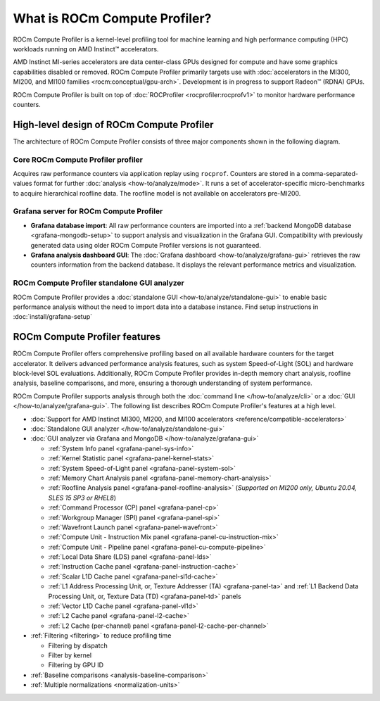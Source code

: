 .. meta::
   :description: What is ROCm Compute Profiler?
   :keywords: ROCm Compute Profiler, ROCm, profiler, tool, Instinct, accelerator, AMD

*****************
What is ROCm Compute Profiler?
*****************

ROCm Compute Profiler is a kernel-level profiling tool for machine learning and high
performance computing (HPC) workloads running on AMD Instinct™ accelerators.

AMD Instinct MI-series accelerators are data center-class GPUs designed for
compute and have some graphics capabilities disabled or removed. ROCm Compute Profiler
primarily targets use with
:doc:`accelerators in the MI300, MI200, and MI100 families <rocm:conceptual/gpu-arch>`.
Development is in progress to support Radeon™ (RDNA) GPUs.

ROCm Compute Profiler is built on top of :doc:`ROCProfiler <rocprofiler:rocprofv1>` to
monitor hardware performance counters.

.. _high-level-design:

High-level design of ROCm Compute Profiler
=============================

The architecture of ROCm Compute Profiler consists of three major components shown in the
following diagram.

Core ROCm Compute Profiler profiler
----------------------

Acquires raw performance counters via application replay using ``rocprof``.
Counters are stored in a comma-separated-values format for further
:doc:`analysis <how-to/analyze/mode>`. It runs a set of accelerator-specific
micro-benchmarks to acquire hierarchical roofline data. The roofline model is
not available on accelerators pre-MI200.

Grafana server for ROCm Compute Profiler
---------------------------

* **Grafana database import**: All raw performance counters are imported into
  a :ref:`backend MongoDB database <grafana-mongodb-setup>` to support
  analysis and visualization in the Grafana GUI. Compatibility with
  previously generated data using older ROCm Compute Profiler versions is not guaranteed.

* **Grafana analysis dashboard GUI**: The
  :doc:`Grafana dashboard <how-to/analyze/grafana-gui>` retrieves the raw
  counters information from the backend database. It displays the relevant
  performance metrics and visualization.

ROCm Compute Profiler standalone GUI analyzer
--------------------------------

ROCm Compute Profiler provides a :doc:`standalone GUI <how-to/analyze/standalone-gui>` to
enable basic performance analysis without the need to import data into a
database instance. Find setup instructions in :doc:`install/grafana-setup`

.. image:: data/install/omniperf_server_vs_client_install.png
   :align: center
   :alt: Architectural design of ROCm Compute Profiler
   :width: 800

ROCm Compute Profiler features
=================

ROCm Compute Profiler offers comprehensive profiling based on all available hardware counters
for the target accelerator. It delivers advanced performance analysis features,
such as system Speed-of-Light (SOL) and hardware block-level SOL evaluations.
Additionally, ROCm Compute Profiler provides in-depth memory chart analysis, roofline
analysis, baseline comparisons, and more, ensuring a thorough understanding of
system performance.

ROCm Compute Profiler supports analysis through both the :doc:`command line </how-to/analyze/cli>` or a
:doc:`GUI </how-to/analyze/grafana-gui>`. The following list describes ROCm Compute Profiler's features at a
high level.

* :doc:`Support for AMD Instinct MI300, MI200, and MI100 accelerators <reference/compatible-accelerators>`

* :doc:`Standalone GUI analyzer </how-to/analyze/standalone-gui>`

* :doc:`GUI analyzer via Grafana and MongoDB </how-to/analyze/grafana-gui>`

  * :ref:`System Info panel <grafana-panel-sys-info>`

  * :ref:`Kernel Statistic panel <grafana-panel-kernel-stats>`

  * :ref:`System Speed-of-Light panel <grafana-panel-system-sol>`

  * :ref:`Memory Chart Analysis panel <grafana-panel-memory-chart-analysis>`

  * :ref:`Roofline Analysis panel <grafana-panel-roofline-analysis>`
    (*Supported on MI200 only, Ubuntu 20.04, SLES 15 SP3 or RHEL8*)

  * :ref:`Command Processor (CP) panel <grafana-panel-cp>`

  * :ref:`Workgroup Manager (SPI) panel <grafana-panel-spi>`

  * :ref:`Wavefront Launch panel <grafana-panel-wavefront>`

  * :ref:`Compute Unit - Instruction Mix panel <grafana-panel-cu-instruction-mix>`

  * :ref:`Compute Unit - Pipeline panel <grafana-panel-cu-compute-pipeline>`

  * :ref:`Local Data Share (LDS) panel <grafana-panel-lds>`

  * :ref:`Instruction Cache panel <grafana-panel-instruction-cache>`

  * :ref:`Scalar L1D Cache panel <grafana-panel-sl1d-cache>`

  * :ref:`L1 Address Processing Unit, or, Texture Addresser (TA) <grafana-panel-ta>`
    and :ref:`L1 Backend Data Processing Unit, or, Texture Data (TD) <grafana-panel-td>` panels

  * :ref:`Vector L1D Cache panel <grafana-panel-vl1d>`

  * :ref:`L2 Cache panel <grafana-panel-l2-cache>`

  * :ref:`L2 Cache (per-channel) panel <grafana-panel-l2-cache-per-channel>`

* :ref:`Filtering <filtering>` to reduce profiling time

  * Filtering by dispatch

  * Filter by kernel

  * Filtering by GPU ID

* :ref:`Baseline comparisons <analysis-baseline-comparison>`

* :ref:`Multiple normalizations <normalization-units>`
